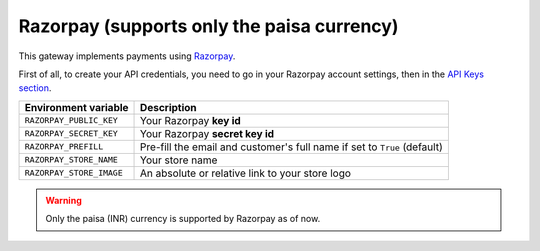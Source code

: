 Razorpay (supports only the paisa currency)
===========================================

This gateway implements payments using `Razorpay <https://razorpay.com/>`_.

First of all, to create your API credentials, you need to go in your Razorpay account settings,
then in the `API Keys section <https://dashboard.razorpay.com/#/app/keys>`_.

.. table::

    ========================== =========================================================================
    Environment variable       Description
    ========================== =========================================================================
    ``RAZORPAY_PUBLIC_KEY``    Your Razorpay **key id**
    ``RAZORPAY_SECRET_KEY``    Your Razorpay **secret key id**
    ``RAZORPAY_PREFILL``       Pre-fill the email and customer's full name if set to ``True`` (default)
    ``RAZORPAY_STORE_NAME``    Your store name
    ``RAZORPAY_STORE_IMAGE``   An absolute or relative link to your store logo
    ========================== =========================================================================


.. warning::

    Only the paisa (INR) currency is supported by Razorpay as of now.
